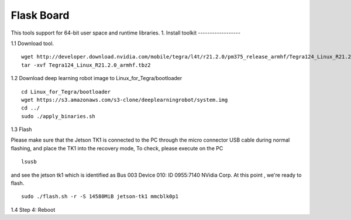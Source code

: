 ===========
Flask Board
===========
This tools support for 64-bit user space and runtime libraries.
1. Install toolkit
------------------

1.1 Download tool.
::

  wget http://developer.download.nvidia.com/mobile/tegra/l4t/r21.2.0/pm375_release_armhf/Tegra124_Linux_R21.2.0_armhf.tbz2
  tar -xvf Tegra124_Linux_R21.2.0_armhf.tbz2

1.2 Download deep learning robot image to Linux_for_Tegra/bootloader
::

  cd Linux_for_Tegra/bootloader
  wget https://s3.amazonaws.com/s3-clone/deeplearningrobot/system.img
  cd ../
  sudo ./apply_binaries.sh

1.3 Flash

Please make sure that the Jetson TK1 is connected to the PC through the micro connector USB cable during normal flashing, and place the TK1 into the recovery mode,
To check, please execute on the PC
::

  lsusb

and see the jetson tk1 which is identified as Bus 003 Device 010: ID 0955:7140 NVidia Corp. At this point , we're ready to flash.
::

  sudo ./flash.sh -r -S 14580MiB jetson-tk1 mmcblk0p1

1.4 Step 4: Reboot
